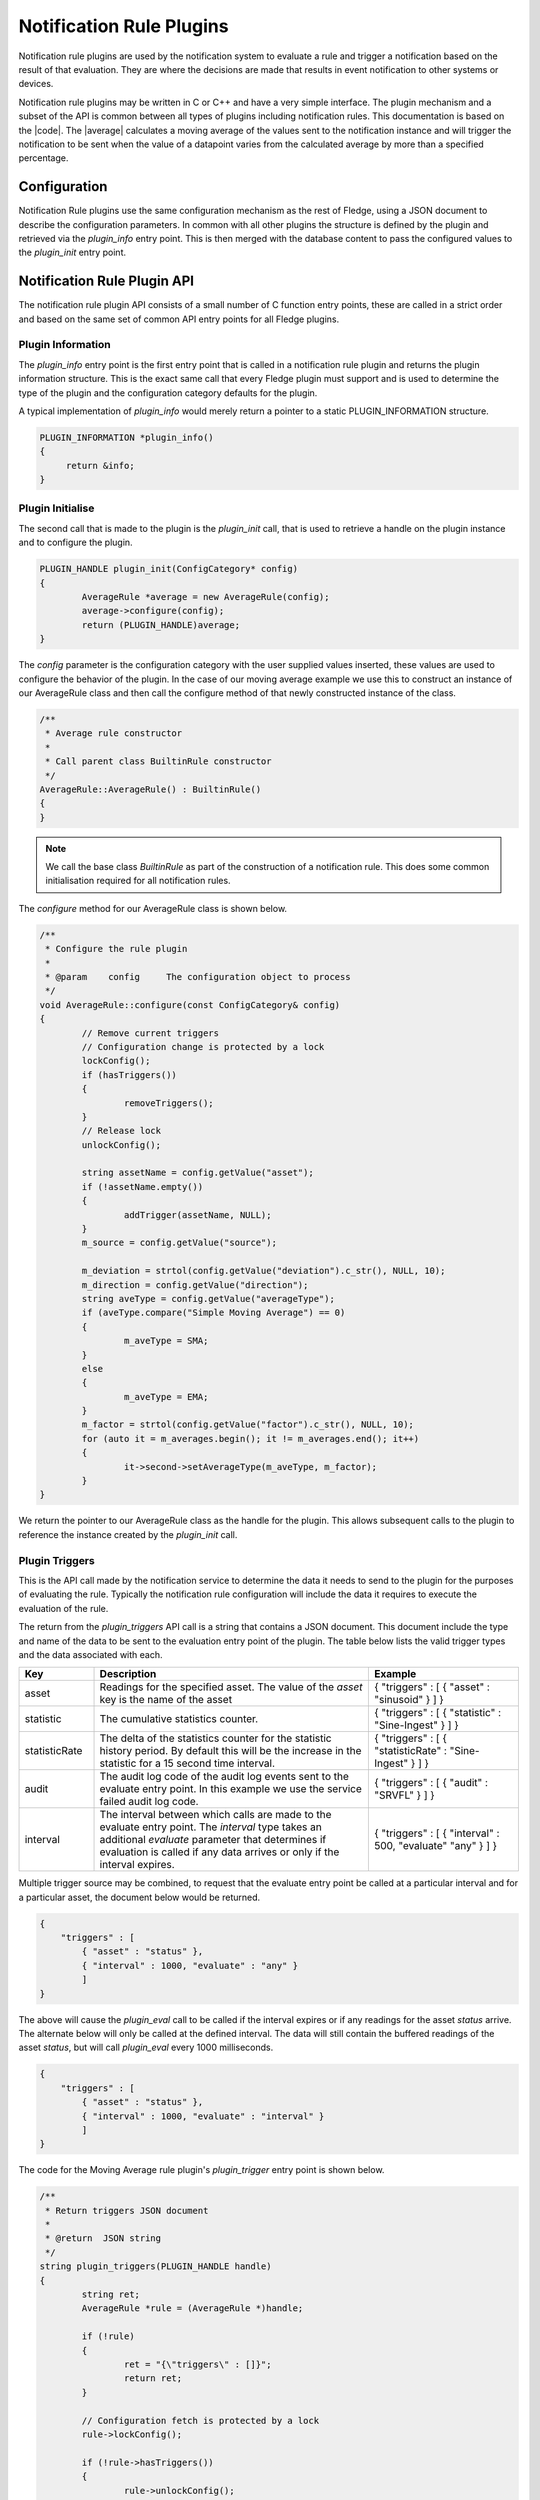 .. Rules Plugins

.. |br| raw:: html

   <br/>

.. Links
.. |average| raw:: html

   <a href="../plugins/fledge-rule-Average/index.html">Moving Average Rule plugin</a>

.. |code| raw:: html

   <a href="https://github.com/fledge-iot/fledge-rule-average.git">Moving Average Rule source code</a>


Notification Rule Plugins
=========================

Notification rule  plugins are used by the notification system to
evaluate a rule and trigger a notification based on the result of
that evaluation. They are where the decisions are made that results
in event notification to other systems or devices.

Notification rule plugins may be written in C or C++ and have a very
simple interface. The plugin mechanism and a subset of the API is common
between all types of plugins including notification rules.  This documentation
is based on the |code|. The |average| calculates a moving average of the values
sent to the notification instance and will trigger the notification to be sent
when the value of a datapoint varies from the calculated average by more than
a specified percentage.

Configuration
-------------

Notification Rule  plugins use the same configuration mechanism as the rest of
Fledge, using a JSON document to describe the configuration parameters. In
common with all other plugins the structure is defined by the plugin and retrieved
via the *plugin_info* entry point. This is then merged with the database
content to pass the configured values to the *plugin_init* entry point.

Notification Rule Plugin API
----------------------------

The notification rule plugin API consists of a small number of C
function entry points, these are called in a strict order and based on
the same set of common API entry points for all Fledge plugins.

Plugin Information
~~~~~~~~~~~~~~~~~~

The *plugin_info* entry point is the first entry point that is called
in a notification rule plugin and returns the plugin information
structure. This is the exact same call that every Fledge plugin
must support and is used to determine the type of the plugin and the
configuration category defaults for the plugin.

A typical implementation of *plugin_info* would merely return a pointer
to a static PLUGIN_INFORMATION structure.

.. code-block:: C


   PLUGIN_INFORMATION *plugin_info()
   {
        return &info;
   }

Plugin Initialise
~~~~~~~~~~~~~~~~~

The second call that is made to the plugin is the *plugin_init* call, that is used to retrieve a handle on the plugin instance and to configure the plugin.

.. code-block:: C

   PLUGIN_HANDLE plugin_init(ConfigCategory* config)
   {
           AverageRule *average = new AverageRule(config);
           average->configure(config);
           return (PLUGIN_HANDLE)average;
   }


The *config* parameter is the configuration category with the user supplied
values inserted, these values are used to configure the behavior of the
plugin. In the case of our moving average example we use this to construct
an instance of our AverageRule class and then call the configure method of that
newly constructed instance of the class.

.. code-block:: C

    /**
     * Average rule constructor
     *      
     * Call parent class BuiltinRule constructor
     */     
    AverageRule::AverageRule() : BuiltinRule()
    {       
    }

.. note::

    We call the base class *BuiltinRule* as part of the construction of a
    notification rule. This does some common initialisation required for all
    notification rules.

The *configure* method for our AverageRule class is shown below.

.. code-block:: C

    /**
     * Configure the rule plugin
     *
     * @param    config     The configuration object to process
     */
    void AverageRule::configure(const ConfigCategory& config)
    {
            // Remove current triggers
            // Configuration change is protected by a lock
            lockConfig();
            if (hasTriggers())
            {
                    removeTriggers();
            }
            // Release lock
            unlockConfig();

            string assetName = config.getValue("asset");
            if (!assetName.empty())
            {
                    addTrigger(assetName, NULL);
            }
            m_source = config.getValue("source");

            m_deviation = strtol(config.getValue("deviation").c_str(), NULL, 10);
            m_direction = config.getValue("direction");
            string aveType = config.getValue("averageType");
            if (aveType.compare("Simple Moving Average") == 0)
            {
                    m_aveType = SMA;
            }
            else
            {
                    m_aveType = EMA;
            }
            m_factor = strtol(config.getValue("factor").c_str(), NULL, 10);
            for (auto it = m_averages.begin(); it != m_averages.end(); it++)
            {
                    it->second->setAverageType(m_aveType, m_factor);
            }
    }

We return the pointer to our AverageRule class as the handle for the plugin. This
allows subsequent calls to the plugin to reference the instance created
by the *plugin_init* call.

Plugin Triggers
~~~~~~~~~~~~~~~

This is the API call made by the notification service to determine the data it needs to send to the plugin for the purposes of evaluating the rule. Typically the notification rule configuration will include the data it requires to execute the evaluation of the rule.

The return from the *plugin_triggers* API call is a string that contains a JSON document. This document include the type and name of the data to be sent to the evaluation entry point of the plugin. The table below lists the valid trigger types and the data associated with each.

..  list-table::
    :widths: 15 55 30
    :header-rows: 1

    * - Key
      - Description
      - Example
    * - asset
      - Readings for the specified asset. The value of the *asset* key is the name of the asset
      - { "triggers" : [ { "asset" : "sinusoid" } ] }
    * - statistic
      - The cumulative statistics counter.
      - { "triggers" : [ { "statistic" : "Sine-Ingest" } ] }
    * - statisticRate
      - The delta of the statistics counter for the statistic history period. By default this will be the increase in the statistic for a 15 second time interval.
      - { "triggers" : [ { "statisticRate" : "Sine-Ingest" } ] }
    * - audit
      - The audit log code of the audit log events sent to the evaluate entry point. In this example we use the service failed audit log code.
      - { "triggers" : [ { "audit" : "SRVFL" } ] }
    * - interval
      - The interval between which calls are made to the evaluate entry point. The *interval* type takes an additional *evaluate* parameter that determines if evaluation is called if any data arrives or only if the interval expires.
      - { "triggers" : [ { "interval" : 500, "evaluate" "any" } ] }


Multiple trigger source may be combined, to request that the evaluate entry point be called at a particular interval and for a particular asset, the document below would be returned.

.. code-block:: JSON

   {
       "triggers" : [
           { "asset" : "status" },
           { "interval" : 1000, "evaluate" : "any" }
           ]
   }

The above will cause the *plugin_eval* call to be called if the interval expires or if any readings for the asset *status* arrive. The alternate below will only be called at the defined interval. The data will still contain the buffered readings of the asset *status*, but will call *plugin_eval* every 1000 milliseconds.

.. code-block:: JSON

   {
       "triggers" : [
           { "asset" : "status" },
           { "interval" : 1000, "evaluate" : "interval" }
           ]
   }

The code for the Moving Average rule plugin's *plugin_trigger* entry point is shown below.

.. code-block:: C

    /**
     * Return triggers JSON document
     *
     * @return	JSON string
     */
    string plugin_triggers(PLUGIN_HANDLE handle)
    {
            string ret;
            AverageRule *rule = (AverageRule *)handle;

            if (!rule)
            {
                    ret = "{\"triggers\" : []}";
                    return ret;
            }

            // Configuration fetch is protected by a lock
            rule->lockConfig();

            if (!rule->hasTriggers())
            {
                    rule->unlockConfig();
                    ret = "{\"triggers\" : []}";
                    return ret;
            }

            ret = "{\"triggers\" : [ ";
            std::map<std::string, RuleTrigger *> triggers = rule->getTriggers();
            for (auto it = triggers.begin();
                      it != triggers.end();
                      ++it)
            {
                    string source = rule->getSource();
                    if (source.compare("Readings") == 0)
                            ret += "{ \"asset\"  : \"" + (*it).first + "\"";
                    else if (source.compare("Statistics") == 0)
                            ret += "{ \"statistic\"  : \"" + (*it).first + "\"";
                    else if (source.compare("Statistics History") == 0)
                            ret += "{ \"statisticRate\"  : \"" + (*it).first + "\"";
                    else
                    {
                            ret += "{ ";	// Keep JSON valid
                            Logger::getLogger()->error("Unsupported data source %s, rule will not subscribe to any data", source.c_str());
                    }
                    ret += " }";
                    
                    if (std::next(it, 1) != triggers.end())
                    {
                            ret += ", ";
                    }
            }

            ret += " ] }";

            // Release lock
            rule->unlockConfig();

            return ret;
    }

Plugin Evaluation
~~~~~~~~~~~~~~~~~

The *plugin_eval* API entry point is called with the plugin handle and the data, as a string, which holds the values to be evaluated. The return value of this call is a boolean that is the result of the evaluation. A value of true is returned if conditions the conditions of the rule are met. Otherwise the entry point will return false.

Below is the code for the Moving Average plugin.

.. code-block:: C

    /**
     * Evaluate notification data received
     *
     * @param    assetValues	JSON string document
     *				with notification data.
     * @return			True if the rule was triggered,
     *				false otherwise.
     */
    bool plugin_eval(PLUGIN_HANDLE handle,
                     const string& assetValues)
    {
            Document doc;
            doc.Parse(assetValues.c_str());
            if (doc.HasParseError())
            {
                    return false;
            }

            bool eval = false; 
            AverageRule *rule = (AverageRule *)handle;
            map<std::string, RuleTrigger *>& triggers = rule->getTriggers();

            // Iterate through all configured assets
            // If we have multiple asset the evaluation result is
            // TRUE only if all assets checks returned true
            for (auto t = triggers.begin(); t != triggers.end(); ++t)
            {
                    string assetName = t->first;
                    string assetTimestamp = "timestamp_" + assetName;
                    if (doc.HasMember(assetName.c_str()))
                    {
                            // Get all datapoints for assetName
                            const Value& assetValue = doc[assetName.c_str()];

                            for (Value::ConstMemberIterator itr = assetValue.MemberBegin();
                                                itr != assetValue.MemberEnd(); ++itr)
                            {
                                    if (itr->value.IsInt64())
                                    {
                                            eval |= rule->evaluate(assetName, itr->name.GetString(), (long)itr->value.GetInt64());
                                    }
                                    else if (itr->value.IsDouble())
                                    {
                                            eval |= rule->evaluate(assetName, itr->name.GetString(), itr->value.GetDouble());
                                    }
                            }
                            // Add evaluation timestamp
                            if (doc.HasMember(assetTimestamp.c_str()))
                            {
                                    const Value& assetTime = doc[assetTimestamp.c_str()];
                                    double timestamp = assetTime.GetDouble();
                                    rule->setEvalTimestamp(timestamp);
                            }
                    }
            }

            // Set final state: true is any calls to evaluate() returned true
            rule->setState(eval);

            return eval;
    }

In this case the code iterates through the trigger names and calls the *evaluate* method in the *AverageRule* class for each trigger and with each value in the incoming data stream.

Various calls are made that will set the state of the evaluation, namely the *setValTimestamp* and *setState*. These states may later be used in the *plugin_reason* API.

Plugin Reason
~~~~~~~~~~~~~

The *plugin_reason* API call is made to the rule plugin by the notification service when it needs to send a notification. Depending on the result of the last *plugin_evaluate* call this may a notification of the condition either triggering or clearing. The code for the Moving Average plugin is shown below.

.. code-block:: C

    /**
     * Return rule trigger reason: trigger or clear the notification. 
     *
     * @return	 A JSON string
     */
    string plugin_reason(PLUGIN_HANDLE handle)
    {
            AverageRule* rule = (AverageRule *)handle;
            BuiltinRule::TriggerInfo info;
            rule->getFullState(info);

            string ret = "{ \"reason\": \"";
            ret += info.getState() == BuiltinRule::StateTriggered ? "triggered" : "cleared";
            ret += "\"";
            ret += ", \"asset\": " + info.getAssets();
            if (rule->getEvalTimestamp())
            {
                    ret += string(", \"timestamp\": \"") + info.getUTCTimestamp() + string("\"");
            }
            ret += " }";

            return ret;
    }

The code first fetches the state information that was set by the previous *plugin_eval* call, using the *getFullState()* entry point of the base *BuiltinRule* class.

The *plugin_reason* call returns a JSON document, within a string. The reason document returns why the notification is being sent, the name of the item that triggered the notification and the timestamp of the data that triggered the notification. Below is a example reason document.

.. code-block:: JSON

   {
       "reason" : "triggered",
       "asset" : "sinusoid",
       "timestamp" : "2025/03/16 12:33:04.026"
   }

.. note::

   The data that triggered the notification is always passed with a key of *asset*, but it may be an asset in a reading, a statistic name or an audit log code.

Plugin Reconfigure
~~~~~~~~~~~~~~~~~~

As with other plugin types the notification delivery plugin  may be
reconfigured during its lifetime. When a reconfiguration operation occurs
the *plugin_reconfigure* method will be called with the new configuration
for the plugin.

.. code-block:: C

   void plugin_reconfigure(PLUGIN_HANDLE *handle, const std::string& newConfig)
   {
        AverageRule *average = (AverageRule *)handle;
        average->configure(newConfig);
        return;
   }

In the case of the Moving Average plugin this calls the same *configure* method that was called by the *plugin_init* entry point during initialisation and is shown above.

Plugin Shutdown
~~~~~~~~~~~~~~~

In common with all Fledge plugins a shutdown call exists which is used by
the plugin to perform any cleanup that is required when the plugin is
shut down.

.. code-block:: C

   void plugin_shutdown(PLUGIN_HANDLE *handle)
   {
        AverageRule *average = (AverageRule *)handle;
        delete average;
   }

In the case of our Moving Average example we merely destroy the instance of the
AverageRule class and allow the destructor of that class to do any cleanup that
is required.

